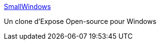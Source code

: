 :jbake-type: post
:jbake-status: published
:jbake-title: SmallWindows
:jbake-tags: desktop,expose,freeware,open-source,software,windows,_mois_mai,_année_2006
:jbake-date: 2006-05-29
:jbake-depth: ../
:jbake-uri: shaarli/1148895736000.adoc
:jbake-source: https://nicolas-delsaux.hd.free.fr/Shaarli?searchterm=http%3A%2F%2Fsmallwindows.sourceforge.net%2F&searchtags=desktop+expose+freeware+open-source+software+windows+_mois_mai+_ann%C3%A9e_2006
:jbake-style: shaarli

http://smallwindows.sourceforge.net/[SmallWindows]

Un clone d'Expose Open-source pour Windows
